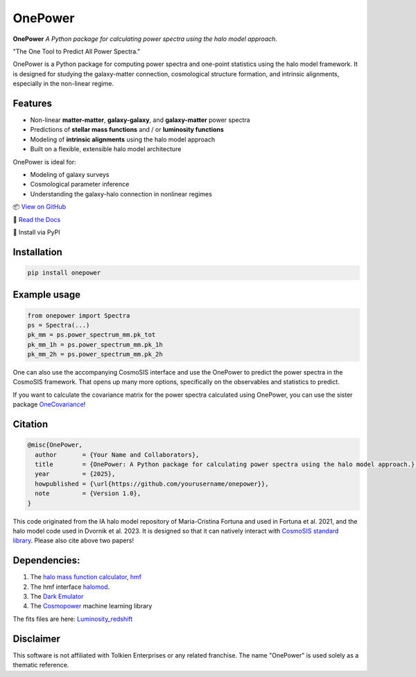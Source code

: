 OnePower
========

.. image:: https://github.com/KiDS-WL/halomodel_for_cosmosis/blob/andrej_dev/logo.png?raw=true
   :alt: OnePower

**OnePower**
*A Python package for calculating power spectra using the halo model approach.*

"The One Tool to Predict All Power Spectra."

OnePower is a Python package for computing power spectra and one-point statistics using the halo model framework. It is designed for studying the galaxy-matter connection, cosmological structure formation, and intrinsic alignments, especially in the non-linear regime.

Features
--------

- Non-linear **matter-matter**, **galaxy-galaxy**, and **galaxy-matter** power spectra
- Predictions of **stellar mass functions** and / or **luminosity functions**
- Modeling of **intrinsic alignments** using the halo model approach
- Built on a flexible, extensible halo model architecture

OnePower is ideal for:

- Modeling of galaxy surveys
- Cosmological parameter inference
- Understanding the galaxy-halo connection in nonlinear regimes

📦 `View on GitHub <https://github.com/yourusername/OnePower>`_

📄 `Read the Docs <https://onepower.readthedocs.io>`_

💾 Install via PyPI

Installation
------------

.. code-block:: bash

    pip install onepower

Example usage
-------------

.. code-block:: python

    from onepower import Spectra
    ps = Spectra(...)
    pk_mm = ps.power_spectrum_mm.pk_tot
    pk_mm_1h = ps.power_spectrum_mm.pk_1h
    pk_mm_2h = ps.power_spectrum_mm.pk_2h

One can also use the accompanying CosmoSIS interface and use the OnePower to predict the power spectra in the CosmoSIS framework. That opens up many more options, specifically on the observables and statistics to predict.

If you want to calculate the covariance matrix for the power spectra calculated using OnePower, you can use the sister package `OneCovariance <https://github.com/rreischke/OneCovariance>`_!

Citation
--------

.. code-block:: bibtex

    @misc{OnePower,
      author       = {Your Name and Collaborators},
      title        = {OnePower: A Python package for calculating power spectra using the halo model approach.},
      year         = {2025},
      howpublished = {\url{https://github.com/yourusername/onepower}},
      note         = {Version 1.0},
    }

This code originated from the IA halo model repository of Maria-Cristina Fortuna and used in Fortuna et al. 2021, and the halo model code used in Dvornik et al. 2023. It is designed so that it can natively interact with `CosmoSIS standard library <https://github.com/joezuntz/cosmosis-standard-library>`_.
Please also cite above two papers!

Dependencies:
-------------

1. The `halo mass function calculator, hmf <https://hmf.readthedocs.io/en/3.3.4/>`_
2. The hmf interface `halomod <https://github.com/halomod/halomod>`_.
3. The `Dark Emulator <https://dark-emulator.readthedocs.io/en/latest/>`_
4. The `Cosmopower <https://alessiospuriomancini.github.io/cosmopower/>`_ machine learning library

The fits files are here: `Luminosity_redshift <https://ruhr-uni-bochum.sciebo.de/s/ZdAE6nTf0OPyV6S>`_


Disclaimer
----------

This software is not affiliated with Tolkien Enterprises or any related franchise. The name "OnePower" is used solely as a thematic reference.